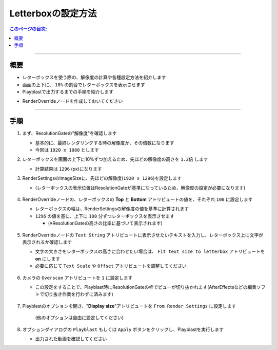 .. _sample_letterbox_jp:

Letterboxの設定方法
###################

.. contents:: このページの目次:
   :depth: 3
   :local:

++++

概要
*****

* レターボックスを使う際の、解像度の計算や各種設定方法を紹介します
* 画面の上下に、 ``10%`` の割合でレターボックスを表示させます
* Playblastで出力するまでの手順を紹介します

.. sep

* RenderOverrideノードを作成しておいてください

++++

手順
*****

1. まず、ResolutionGateの"解像度"を確認します

   * 基本的に、最終レンダリングする時の解像度か、その倍数になります
   * 今回は ``1920 x 1080`` とします

2. レターボックスを画面の上下に10%ずつ加えるため、先ほどの解像度の高さを ``1.2倍`` します

   * 計算結果は ``1296`` (px)になります

3. RenderSettingsのImageSizeに、先ほどの解像度(``1920 x 1296``)を設定します

   * (レターボックスの表示位置はResolutionGateが基準になっているため、解像度の設定が必要になります)

   .. figure:: ../../_images/sample_letterbox_renderSettings.png
      :alt: RenderSettings

4. RenderOverrideノードの、レターボックスの **Top** と **Bottom** アトリビュートの値を、それぞれ ``108`` に設定します

   * レターボックスの幅は、RenderSettingsの解像度の値を基準に計算されます
   * ``1296`` の値を基に、上下に ``108`` 分ずつレターボックスを表示させます

     * (※ResolutionGateの高さの比率に基づいて表示されます)

   .. figure:: ../../_images/sample_letterbox_changeAttr.png
      :alt: LetterboxAttr

   .. figure:: ../../_images/sample_letterbox_viewPx.png
      :alt: LetterboxView

5. RenderOverrideノードの ``Text String`` アトリビュートに表示させたいテキストを入力し、レターボックス上に文字が表示されるか確認します

   * 文字の大きさをレターボックスの高さに合わせたい場合は、 ``Fit text size to letterbox`` アトリビュートを **on** にします
   * 必要に応じて ``Text Scale`` や ``Offset`` アトリビュートを調整してください

   .. figure:: ../../_images/sample_letterbox_textAttr.png
      :alt: TextAttr

   .. figure:: ../../_images/sample_letterbox_displayText.png
      :alt: DisplayText

6. カメラの ``Overscan`` アトリビュートを ``1`` に設定します

   * この設定をすることで、Playblast時にResolutionGateの枠でビューが切り抜かれます(AfterEffectsなどの編集ソフトで切り抜き作業を行わずに済みます)

   .. figure:: ../../_images/sample_letterbox_camOverscanAttr.png
      :alt: CameraOverscanAttr

7. Playblastのオプションを開き、"**Display size**"アトリビュートを ``From Render Settings`` に設定します

   .. figure:: ../../_images/sample_letterbox_playblastOpt.png
      :alt: PlayblastOption

      (他のオプションは自由に設定してください)

8. オプションダイアログの ``Playblast`` もしくは ``Apply`` ボタンをクリックし、Playblastを実行します

   * 出力された動画を確認してください


.. seealso::
   * このページで紹介した、レターボックスの設定を簡単に行うツールが用意されています
   * Shelfの「:ref:`shelf_letterboxSettings_jp`」を参照してください


